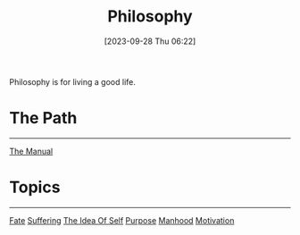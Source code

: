 :PROPERTIES:
:ID:       F546AF1A-9EB7-46F7-A6E2-509F2BF0A1F9
:END:
#+title: Philosophy
#+filetags: 
#+date: [2023-09-28 Thu 06:22]

Philosophy is for living a good life.

* The Path
-----
[[id:E26876C9-859D-48C8-87C0-4E942ADE6B12][The Manual]]

* Topics
---------
[[id:F768132F-E60E-4703-9AEF-9160736AC6AF][Fate]]
[[id:9C9720D5-92E7-4828-A8E3-CFD5E608FD5C][Suffering]]
[[id:53D251CD-79D0-40E2-B7BB-E40DF6F1E0F3][The Idea Of Self]]
[[id:C7DFE650-7899-4A0C-8037-05A8D8AC9441][Purpose]]
[[id:CAE9CAC8-F15D-497F-AB8F-EEF0FEC14287][Manhood]]
[[id:82220160-C50E-4F84-8387-0E2064ED6FDE][Motivation]]
